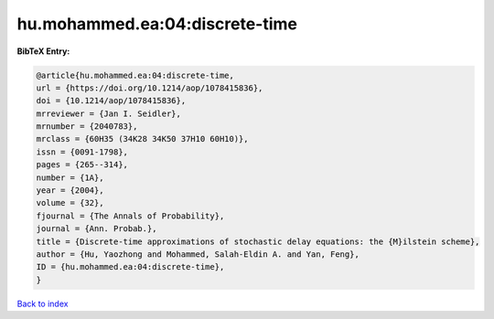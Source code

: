 hu.mohammed.ea:04:discrete-time
===============================

.. :cite:t:`hu.mohammed.ea:04:discrete-time`

.. bibliography:: ../../All.bib

**BibTeX Entry:**

.. code-block:: bibtex

   @article{hu.mohammed.ea:04:discrete-time,
   url = {https://doi.org/10.1214/aop/1078415836},
   doi = {10.1214/aop/1078415836},
   mrreviewer = {Jan I. Seidler},
   mrnumber = {2040783},
   mrclass = {60H35 (34K28 34K50 37H10 60H10)},
   issn = {0091-1798},
   pages = {265--314},
   number = {1A},
   year = {2004},
   volume = {32},
   fjournal = {The Annals of Probability},
   journal = {Ann. Probab.},
   title = {Discrete-time approximations of stochastic delay equations: the {M}ilstein scheme},
   author = {Hu, Yaozhong and Mohammed, Salah-Eldin A. and Yan, Feng},
   ID = {hu.mohammed.ea:04:discrete-time},
   }

`Back to index <../index>`_
